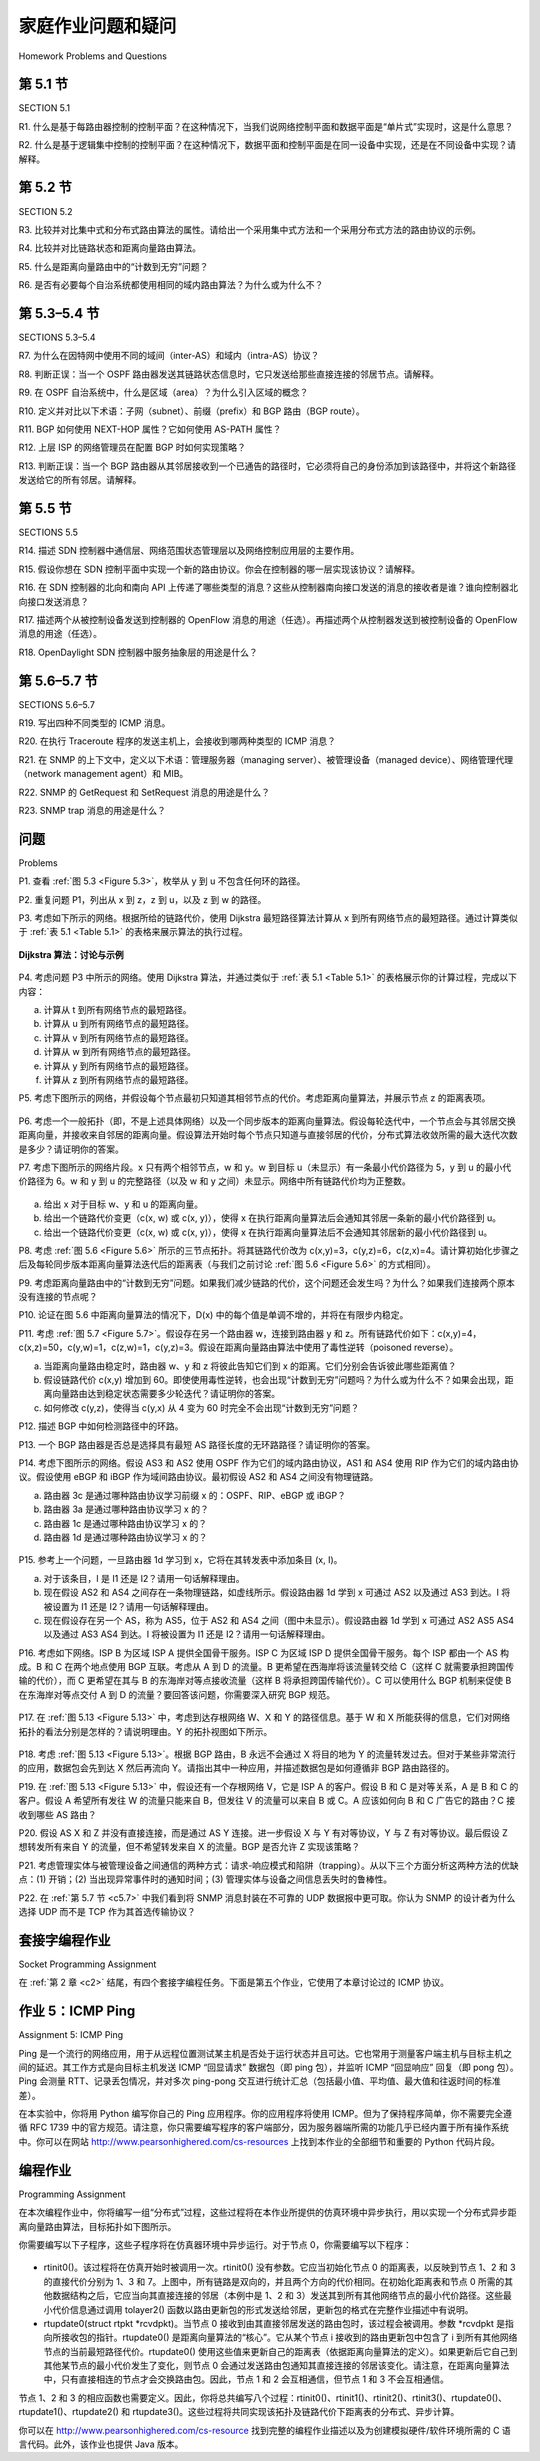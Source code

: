 


家庭作业问题和疑问
========================================

Homework Problems and Questions

第 5.1 节
-----------
SECTION 5.1

R1. 什么是基于每路由器控制的控制平面？在这种情况下，当我们说网络控制平面和数据平面是“单片式”实现时，这是什么意思？

R2. 什么是基于逻辑集中控制的控制平面？在这种情况下，数据平面和控制平面是在同一设备中实现，还是在不同设备中实现？请解释。

.. toggle::

   R1. What is meant by a control plane that is based on per-router control? In such cases, when we say the network control and data planes are implemented “monolithically,” what do we mean?

   R2. What is meant by a control plane that is based on logically centralized control? In such cases, are the data plane and the control plane implemented within the same device or in separate devices? Explain.

第 5.2 节
-----------
SECTION 5.2

R3. 比较并对比集中式和分布式路由算法的属性。请给出一个采用集中式方法和一个采用分布式方法的路由协议的示例。

R4. 比较并对比链路状态和距离向量路由算法。

R5. 什么是距离向量路由中的“计数到无穷”问题？

R6. 是否有必要每个自治系统都使用相同的域内路由算法？为什么或为什么不？

.. toggle::

   R3. Compare and contrast the properties of a centralized and a distributed routing algorithm. Give an example of a routing protocol that takes a centralized and a decentralized approach.

   R4. Compare and contrast link-state and distance-vector routing algorithms. R5. What is the “count to infinity” problem in distance vector routing?

   R6. Is it necessary that every autonomous system use the same intra-AS routing algorithm? Why or why not?

第 5.3–5.4 节
--------------
SECTIONS 5.3–5.4

R7. 为什么在因特网中使用不同的域间（inter-AS）和域内（intra-AS）协议？

R8. 判断正误：当一个 OSPF 路由器发送其链路状态信息时，它只发送给那些直接连接的邻居节点。请解释。

R9. 在 OSPF 自治系统中，什么是区域（area）？为什么引入区域的概念？

R10. 定义并对比以下术语：子网（subnet）、前缀（prefix）和 BGP 路由（BGP route）。

R11. BGP 如何使用 NEXT-HOP 属性？它如何使用 AS-PATH 属性？

R12. 上层 ISP 的网络管理员在配置 BGP 时如何实现策略？

R13. 判断正误：当一个 BGP 路由器从其邻居接收到一个已通告的路径时，它必须将自己的身份添加到该路径中，并将这个新路径发送给它的所有邻居。请解释。

.. toggle::

   R7. Why are different inter-AS and intra-AS protocols used in the Internet?

   R8. True or false: When an OSPF route sends its link state information, it is sent only to those nodes directly attached neighbors. Explain.

   R9. What is meant by an area in an OSPF autonomous system? Why was the concept of an area introduced?

   R10. Define and contrast the following terms: subnet, prefix, and BGP route.

   R11. How does BGP use the NEXT-HOP attribute? How does it use the AS-PATH attribute?

   R12. Describe how a network administrator of an upper-tier ISP can implement policy when configuring BGP.

   R13. True or false: When a BGP router receives an advertised path from its neighbor, it must add its own identity to the received path and then send that new path on to all of its neighbors. Explain.

第 5.5 节
----------------------------------------------------------------------------
SECTIONS 5.5

R14. 描述 SDN 控制器中通信层、网络范围状态管理层以及网络控制应用层的主要作用。

R15. 假设你想在 SDN 控制平面中实现一个新的路由协议。你会在控制器的哪一层实现该协议？请解释。

R16. 在 SDN 控制器的北向和南向 API 上传递了哪些类型的消息？这些从控制器南向接口发送的消息的接收者是谁？谁向控制器北向接口发送消息？

R17. 描述两个从被控制设备发送到控制器的 OpenFlow 消息的用途（任选）。再描述两个从控制器发送到被控制设备的 OpenFlow 消息的用途（任选）。

R18. OpenDaylight SDN 控制器中服务抽象层的用途是什么？

.. toggle::

   R14. Describe the main role of the communication layer, the network-wide state-­management layer, and the network-control application layer in an SDN controller.

   R15. Suppose you wanted to implement a new routing protocol in the SDN control plane. At which layer would you implement that protocol? Explain.

   R16. What types of messages flow across an SDN controller’s northbound and southbound APIs? Who is the recipient of these messages sent from the controller across the southbound interface, and who sends messages to the controller across the northbound interface?

   R17. Describe the purpose of two types of OpenFlow messages (of your choosing) that are sent from a controlled device to the controller. Describe the purpose of two types of Openflow messages (of your choosing) that are send from the controller to a controlled device.

   R18. What is the purpose of the service abstraction layer in the OpenDaylight SDN controller?


第 5.6–5.7 节
----------------------------------------------------------------------------
SECTIONS 5.6–5.7

R19. 写出四种不同类型的 ICMP 消息。

R20. 在执行 Traceroute 程序的发送主机上，会接收到哪两种类型的 ICMP 消息？

R21. 在 SNMP 的上下文中，定义以下术语：管理服务器（managing server）、被管理设备（managed device）、网络管理代理（network management agent）和 MIB。

R22. SNMP 的 GetRequest 和 SetRequest 消息的用途是什么？

R23. SNMP trap 消息的用途是什么？

.. toggle::

   R19. Names four different types of ICMP messages

   R20. What two types of ICMP messages are received at the sending host executing the Traceroute program?

   R21. Define the following terms in the context of SNMP: managing server, ­managed device, network management agent and MIB.

   R22. What are the purposes of the SNMP GetRequest and SetRequest messages? R23. What is the purpose of the SNMP trap message?

问题
----------
Problems

P1. 查看 :ref:`图 5.3 <Figure 5.3>`，枚举从 y 到 u 不包含任何环的路径。

.. toggle::

   P1. Looking at :ref:`Figure 5.3 <Figure 5.3>` , enumerate the paths from y to u that do not contain any loops. 

P2. 重复问题 P1，列出从 x 到 z，z 到 u，以及 z 到 w 的路径。

.. toggle::

   P2. Repeat Problem P1 for paths from x to z, z to u, and z to w.

P3. 考虑如下所示的网络。根据所给的链路代价，使用 Dijkstra 最短路径算法计算从 x 到所有网络节点的最短路径。通过计算类似于 :ref:`表 5.1 <Table 5.1>` 的表格来展示算法的执行过程。

.. figure:: ../img/videonote.png
   :align: center

**Dijkstra 算法：讨论与示例**

.. figure:: ../img/484-0.png
   :align: center

.. toggle::

   P3. Consider the following network. With the indicated link costs, use Dijkstra’s shortest-path algorithm to compute the shortest path from x to all network nodes. Show how the algorithm works by computing a table similar to :ref:`Table 5.1 <Table 5.1>` .

   .. figure:: ../img/videonote.png
      :align: center

   **Dijkstra’s algorithm: discussion and example**

   .. figure:: ../img/484-0.png
      :align: center

P4. 考虑问题 P3 中所示的网络。使用 Dijkstra 算法，并通过类似于 :ref:`表 5.1 <Table 5.1>` 的表格展示你的计算过程，完成以下内容：

a. 计算从 t 到所有网络节点的最短路径。  
b. 计算从 u 到所有网络节点的最短路径。  
c. 计算从 v 到所有网络节点的最短路径。  
d. 计算从 w 到所有网络节点的最短路径。  
e. 计算从 y 到所有网络节点的最短路径。  
f. 计算从 z 到所有网络节点的最短路径。

.. toggle::

   P4. Consider the network shown in Problem P3. Using Dijkstra’s algorithm, and showing your work using a table similar to :ref:`Table 5.1 <Table 5.1>` , do the following:

   a. Compute the shortest path from t to all network nodes. 
   b. Compute the shortest path from u to all network nodes. 
   c. Compute the shortest path from v to all network nodes. 
   d. Compute the shortest path from w to all network nodes. 
   e. Compute the shortest path from y to all network nodes.
   f. Compute the shortest path from z to all network nodes.

P5. 考虑下图所示的网络，并假设每个节点最初只知道其相邻节点的代价。考虑距离向量算法，并展示节点 z 的距离表项。

.. figure:: ../img/484-1.png
   :align: center

.. toggle::

   P5. Consider the network shown below, and assume that each node initially knows the costs to each of its neighbors. Consider the distance-vector algorithm and show the distance table entries at node z.

   .. figure:: ../img/484-1.png
      :align: center

P6. 考虑一个一般拓扑（即，不是上述具体网络）以及一个同步版本的距离向量算法。假设每轮迭代中，一个节点会与其邻居交换距离向量，并接收来自邻居的距离向量。假设算法开始时每个节点只知道与直接邻居的代价，分布式算法收敛所需的最大迭代次数是多少？请证明你的答案。

.. toggle::

   P6. Consider a general topology (that is, not the specific network shown above) and a synchronous version of the distance-vector algorithm. Suppose that at each iteration, a node exchanges its distance vectors with its neighbors and receives their distance vectors. Assuming that the algorithm begins with each node knowing only the costs to its immediate neighbors, what is the maximum number of iterations required before the distributed algorithm converges? Justify your answer.

P7. 考虑下图所示的网络片段。x 只有两个相邻节点，w 和 y。w 到目标 u（未显示）有一条最小代价路径为 5，y 到 u 的最小代价路径为 6。w 和 y 到 u 的完整路径（以及 w 和 y 之间）未显示。网络中所有链路代价均为正整数。

.. figure:: ../img/485-0.png
   :align: center

a. 给出 x 对于目标 w、y 和 u 的距离向量。  
b. 给出一个链路代价变更（c(x, w) 或 c(x, y)），使得 x 在执行距离向量算法后会通知其邻居一条新的最小代价路径到 u。  
c. 给出一个链路代价变更（c(x, w) 或 c(x, y)），使得 x 在执行距离向量算法后不会通知其邻居新的最小代价路径到 u。

.. toggle::

   P7. Consider the network fragment shown below. x has only two attached neighbors, w and y. w has a minimum-cost path to destination u (not shown) of 5, and y has a minimum-cost path to u of 6. The complete paths from w and y to u (and between w and y) are not shown. All link costs in the network have strictly positive integer values.

   .. figure:: ../img/485-0.png
      :align: center

   a. Give x’s distance vector for destinations w, y, and u.
   b. Give a link-cost change for either c(x, w) or c(x, y) such that x will inform its neighbors of a new minimum-cost path to u as a result of executing the distance-vector algorithm.
   c. Give a link-cost change for either c(x, w) or c(x, y) such that x will not inform its neighbors of a new minimum-cost path to u as a result of executing the distance-vector algorithm.

P8. 考虑 :ref:`图 5.6 <Figure 5.6>` 所示的三节点拓扑。将其链路代价改为 c(x,y)=3，c(y,z)=6，c(z,x)=4。请计算初始化步骤之后及每轮同步版本距离向量算法迭代后的距离表（与我们之前讨论 :ref:`图 5.6 <Figure 5.6>` 的方式相同）。

.. toggle::

   P8. Consider the three-node topology shown in :ref:`Figure 5.6 <Figure 5.6>` . Rather than having the link costs shown in :ref:`Figure 5.6 <Figure 5.6>` , the link costs are c(x,y)=3, c(y,z)=6, c(z,x)=4. Compute the distance tables after the initialization step and after each iteration of a synchronous version of the distance-vector algorithm (as we did in our earlier discussion of :ref:`Figure 5.6 <Figure 5.6>` ).

P9. 考虑距离向量路由中的“计数到无穷”问题。如果我们减少链路的代价，这个问题还会发生吗？为什么？如果我们连接两个原本没有连接的节点呢？

.. toggle::

   P9. Consider the count-to-infinity problem in the distance vector routing. Will the count-to-infinity problem occur if we decrease the cost of a link? Why? How about if we connect two nodes which do not have a link?

P10. 论证在图 5.6 中距离向量算法的情况下，D(x) 中的每个值是单调不增的，并将在有限步内稳定。

.. toggle::

   P10. Argue that for the distance-vector algorithm in Figure 5.6 , each value in the distance vector D(x) is non-increasing and will eventually stabilize in a finite number of steps.

P11. 考虑 :ref:`图 5.7 <Figure 5.7>`。假设存在另一个路由器 w，连接到路由器 y 和 z。所有链路代价如下：c(x,y)=4，c(x,z)=50，c(y,w)=1，c(z,w)=1，c(y,z)=3。假设在距离向量路由算法中使用了毒性逆转（poisoned reverse）。

a. 当距离向量路由稳定时，路由器 w、y 和 z 将彼此告知它们到 x 的距离。它们分别会告诉彼此哪些距离值？  
b. 假设链路代价 c(x,y) 增加到 60。即使使用毒性逆转，也会出现“计数到无穷”问题吗？为什么或为什么不？如果会出现，距离向量路由达到稳定状态需要多少轮迭代？请证明你的答案。  
c. 如何修改 c(y,z)，使得当 c(y,x) 从 4 变为 60 时完全不会出现“计数到无穷”问题？

.. toggle::

   P11. Consider :ref:`Figure 5.7 <Figure 5.7>`. Suppose there is another router w, connected to router y and z. The costs of all links are given as follows: c(x,y)=4, c(x,z)=50, c(y,w)=1, c(z,w)=1, c(y,z)=3. Suppose that poisoned reverse is used in the distance-vector routing algorithm.

   a. When the distance vector routing is stabilized, router w, y, and z inform their distances to x to each other. What distance values do they tell each other?
   b. Now suppose that the link cost between x and y increases to 60. Will there be a count-to- infinity problem even if poisoned reverse is used? Why or why not? If there is a count-to-infinity problem, then how many iterations are needed for the distance-vector routing to reach a stable state again? Justify your answer.
   c. How do you modify c(y, z) such that there is no count-to-infinity problem at all if c(y,x) changes from 4 to 60?

P12. 描述 BGP 中如何检测路径中的环路。

.. toggle::

   P12. Describe how loops in paths can be detected in BGP.

P13. 一个 BGP 路由器是否总是选择具有最短 AS 路径长度的无环路路径？请证明你的答案。

.. toggle::

   P13. Will a BGP router always choose the loop-free route with the shortest ASpath length? Justify your answer.

P14. 考虑下图所示的网络。假设 AS3 和 AS2 使用 OSPF 作为它们的域内路由协议，AS1 和 AS4 使用 RIP 作为它们的域内路由协议。假设使用 eBGP 和 iBGP 作为域间路由协议。最初假设 AS2 和 AS4 之间没有物理链路。

a. 路由器 3c 是通过哪种路由协议学习前缀 x 的：OSPF、RIP、eBGP 或 iBGP？  
b. 路由器 3a 是通过哪种路由协议学习 x 的？  
c. 路由器 1c 是通过哪种路由协议学习 x 的？  
d. 路由器 1d 是通过哪种路由协议学习 x 的？

.. figure:: ../img/486-0.png
   :align: center

.. toggle::

   P14. Consider the network shown below. Suppose AS3 and AS2 are running OSPF for their intra-AS routing protocol. Suppose AS1 and AS4 are running RIP for their intra-AS routing protocol. Suppose eBGP and iBGP are used for the inter-AS routing protocol. Initially suppose there is no physical link between AS2 and AS4.

   a. Router 3c learns about prefix x from which routing protocol: OSPF, RIP, eBGP, or iBGP? b. Router 3a learns about x from which routing protocol?
   c. Router 1c learns about x from which routing protocol?
   d. Router 1d learns about x from which routing protocol?

   .. figure:: ../img/486-0.png
      :align: center

P15. 参考上一个问题，一旦路由器 1d 学习到 x，它将在其转发表中添加条目 (x, I)。

a. 对于该条目，I 是 I1 还是 I2？请用一句话解释理由。  
b. 现在假设 AS2 和 AS4 之间存在一条物理链路，如虚线所示。假设路由器 1d 学到 x 可通过 AS2 以及通过 AS3 到达。I 将被设置为 I1 还是 I2？请用一句话解释理由。  
c. 现在假设存在另一个 AS，称为 AS5，位于 AS2 和 AS4 之间（图中未显示）。假设路由器 1d 学到 x 可通过 AS2 AS5 AS4 以及通过 AS3 AS4 到达。I 将被设置为 I1 还是 I2？请用一句话解释理由。

.. toggle::

   P15. Referring to the previous problem, once router 1d learns about x it will put an entry (x, I) in its forwarding table.

   a. Will I be equal to I1 or I2 for this entry? Explain why in one sentence.
   b. Now suppose that there is a physical link between AS2 and AS4, shown by the dotted line. Suppose router 1d learns that x is accessible via AS2 as well as via AS3. Will I be set to I1 or I2? Explain why in one sentence.
   c. Now suppose there is another AS, called AS5, which lies on the path between AS2 and AS4 (not shown in diagram). Suppose router 1d learns that x is accessible via AS2 AS5 AS4 as well as via AS3 AS4. Will I be set to I1 or I2? Explain why in one sentence.

P16. 考虑如下网络。ISP B 为区域 ISP A 提供全国骨干服务。ISP C 为区域 ISP D 提供全国骨干服务。每个 ISP 都由一个 AS 构成。B 和 C 在两个地点使用 BGP 互联。考虑从 A 到 D 的流量。B 更希望在西海岸将该流量转交给 C（这样 C 就需要承担跨国传输的代价），而 C 更希望在其与 B 的东海岸对等点接收流量（这样 B 将承担跨国传输代价）。C 可以使用什么 BGP 机制来促使 B 在东海岸对等点交付 A 到 D 的流量？要回答该问题，你需要深入研究 BGP 规范。

.. figure:: ../img/487-0.png
   :align: center

.. toggle::

   P16. Consider the following network. ISP B provides national backbone service to regional ISP A. ISP C provides national backbone service to regional ISP D. Each ISP consists of one AS. B and C peer with each other in two places using BGP. Consider traffic going from A to D. B would prefer to hand that traffic over to C on the West Coast (so that C would have to absorb the cost of carrying the traffic cross-country), while C would prefer to get the traffic via its East Coast peering point with B (so that B would have carried the traffic across the country). What BGP mechanism might C use, so that B would hand over A-to-D traffic at its East Coast peering point? To answer this question, you will need to dig into the BGP ­specification.

   .. figure:: ../img/487-0.png
      :align: center

P17. 在 :ref:`图 5.13 <Figure 5.13>` 中，考虑到达存根网络 W、X 和 Y 的路径信息。基于 W 和 X 所能获得的信息，它们对网络拓扑的看法分别是怎样的？请说明理由。Y 的拓扑视图如下所示。

.. figure:: ../img/487-1.png
   :align: center

.. toggle::

   P17. In :ref:`Figure 5.13 <Figure 5.13>` , consider the path information that reaches stub networks W, X, and Y. Based on the information available at W and X, what are their respective views of the network topology? Justify your answer. The topology view at Y is shown below.

   .. figure:: ../img/487-1.png
      :align: center

P18. 考虑 :ref:`图 5.13 <Figure 5.13>`。根据 BGP 路由，B 永远不会通过 X 将目的地为 Y 的流量转发过去。但对于某些非常流行的应用，数据包会先到达 X 然后再流向 Y。请指出其中一种应用，并描述数据包是如何遵循非 BGP 路由路径的。

.. toggle::

   P18. Consider :ref:`Figure 5.13 <Figure 5.13>` . B would never forward traffic destined to Y via X based on BGP routing. But there are some very popular applications for which data packets go to X first and then flow to Y. Identify one such application, and describe how data packets follow a path not given by BGP routing.

P19. 在 :ref:`图 5.13 <Figure 5.13>` 中，假设还有一个存根网络 V，它是 ISP A 的客户。假设 B 和 C 是对等关系，A 是 B 和 C 的客户。假设 A 希望所有发往 W 的流量只能来自 B，但发往 V 的流量可以来自 B 或 C。A 应该如何向 B 和 C 广告它的路由？C 接收到哪些 AS 路由？

.. toggle::

   P19. In :ref:`Figure 5.13 <Figure 5.13>` , suppose that there is another stub network V that is a customer of ISP A. Suppose that B and C have a peering relationship, and A is a customer of both B and C. Suppose that A would like to have the traffic destined to W to come from B only, and the traffic destined to V from either B or C. How should A advertise its routes to B and C? What AS routes does C receive?

P20. 假设 AS X 和 Z 并没有直接连接，而是通过 AS Y 连接。进一步假设 X 与 Y 有对等协议，Y 与 Z 有对等协议。最后假设 Z 想转发所有来自 Y 的流量，但不希望转发来自 X 的流量。BGP 是否允许 Z 实现该策略？

.. toggle::

   P20. Suppose ASs X and Z are not directly connected but instead are connected by AS Y. Further suppose that X has a peering agreement with Y, and that Y has a peering agreement with Z. Finally, suppose that Z wants to transit all of Y’s traffic but does not want to transit X’s traffic. Does BGP allow Z to implement this policy?

P21. 考虑管理实体与被管理设备之间通信的两种方式：请求-响应模式和陷阱（trapping）。从以下三个方面分析这两种方法的优缺点：(1) 开销；(2) 当出现异常事件时的通知时间；(3) 管理实体与设备之间信息丢失时的鲁棒性。

.. toggle::

   P21. Consider the two ways in which communication occurs between a managing entity and a managed device: request-response mode and trapping. What are the pros and cons of these two approaches, in terms of (1) overhead, (2) notification time when exceptional events occur, and (3) robustness with respect to lost messages between the managing entity and the device?

P22. 在 :ref:`第 5.7 节 <c5.7>` 中我们看到将 SNMP 消息封装在不可靠的 UDP 数据报中更可取。你认为 SNMP 的设计者为什么选择 UDP 而不是 TCP 作为其首选传输协议？

.. toggle::

   P22. In :ref:`Section 5.7 <c5.7>` we saw that it was preferable to transport SNMP messages in unreliable UDP datagrams. Why do you think the designers of SNMP chose UDP rather than TCP as the transport protocol of choice for SNMP?

套接字编程作业
------------------------------------------
Socket Programming Assignment

在 :ref:`第 2 章 <c2>` 结尾，有四个套接字编程任务。下面是第五个作业，它使用了本章讨论过的 ICMP 协议。

.. toggle::

   At the end of :ref:`Chapter 2 <c2>`, there are four socket programming assignments. Below, you will find a fifth assignment which employs ICMP, a protocol discussed in this chapter.

作业 5：ICMP Ping
-------------------------
Assignment 5: ICMP Ping

Ping 是一个流行的网络应用，用于从远程位置测试某主机是否处于运行状态并且可达。它也常用于测量客户端主机与目标主机之间的延迟。其工作方式是向目标主机发送 ICMP “回显请求” 数据包（即 ping 包），并监听 ICMP “回显响应” 回复（即 pong 包）。Ping 会测量 RTT、记录丢包情况，并对多次 ping-pong 交互进行统计汇总（包括最小值、平均值、最大值和往返时间的标准差）。

在本实验中，你将用 Python 编写你自己的 Ping 应用程序。你的应用程序将使用 ICMP。但为了保持程序简单，你不需要完全遵循 RFC 1739 中的官方规范。请注意，你只需要编写程序的客户端部分，因为服务器端所需的功能几乎已经内置于所有操作系统中。你可以在网站 http://www.pearsonhighered.com/cs-resources 上找到本作业的全部细节和重要的 Python 代码片段。

.. toggle::

   Ping is a popular networking application used to test from a remote location whether a particular host is up and reachable. It is also often used to measure latency between the client host and the target host. It works by sending ICMP “echo request” packets (i.e., ping packets) to the target host and listening for ICMP “echo response” replies (i.e., pong packets). Ping measures the RRT, records packet loss, and calculates a statistical summary of multiple ping-pong exchanges (the minimum, mean, max, and standard deviation of the round-trip times).

   In this lab, you will write your own Ping application in Python. Your application will use ICMP. But in order to keep your program simple, you will not exactly follow the official specification in RFC 1739. Note that you will only need to write the client side of the program, as the functionality needed on the server side is built into almost all operating systems. You can find full details of this assignment, as well as important snippets of the Python code, at the Web site http://www.pearsonhighered.com/cs-resources.


编程作业
----------------------
Programming Assignment

在本次编程作业中，你将编写一组“分布式”过程，这些过程将在本作业所提供的仿真环境中异步执行，用以实现一个分布式异步距离向量路由算法，目标拓扑如下图所示。

你需要编写以下子程序，这些子程序将在仿真器环境中异步运行。对于节点 0，你需要编写以下程序：

.. figure:: ../img/489-0.png
   :align: center

- rtinit0()。该过程将在仿真开始时被调用一次。rtinit0() 没有参数。它应当初始化节点 0 的距离表，以反映到节点 1、2 和 3 的直接代价分别为 1、3 和 7。上图中，所有链路是双向的，并且两个方向的代价相同。在初始化距离表和节点 0 所需的其他数据结构之后，它应当向其直接连接的邻居（本例中是 1、2 和 3）发送其到所有其他网络节点的最小代价路径。这些最小代价信息通过调用 tolayer2() 函数以路由更新包的形式发送给邻居，更新包的格式在完整作业描述中有说明。
- rtupdate0(struct rtpkt *rcvdpkt)。当节点 0 接收到由其直接邻居发送的路由包时，该过程会被调用。参数 *rcvdpkt 是指向所接收包的指针。rtupdate0() 是距离向量算法的“核心”。它从某个节点 i 接收到的路由更新包中包含了 i 到所有其他网络节点的当前最短路径代价。rtupdate0() 使用这些值来更新自己的距离表（依据距离向量算法的定义）。如果更新后它自己到其他某节点的最小代价发生了变化，则节点 0 会通过发送路由包通知其直接连接的邻居该变化。请注意，在距离向量算法中，只有直接相连的节点才会交换路由包。因此，节点 1 和 2 会互相通信，但节点 1 和 3 不会互相通信。

节点 1、2 和 3 的相应函数也需要定义。因此，你将总共编写八个过程：rtinit0()、rtinit1()、rtinit2()、rtinit3()、rtupdate0()、rtupdate1()、rtupdate2() 和 rtupdate3()。这些过程将共同实现该拓扑及链路代价下距离表的分布式、异步计算。

你可以在 http://www.pearsonhighered.com/cs-resource 找到完整的编程作业描述以及为创建模拟硬件/软件环境所需的 C 语言代码。此外，该作业也提供 Java 版本。

.. toggle::
      
   In this programming assignment, you will be writing a “distributed” set of procedures that implements a distributed asynchronous distance-vector routing for the network shown below.

   You are to write the following routines that will “execute” asynchronously within the emulated environment provided for this assignment. For node 0, you will write the routines:

   .. figure:: ../img/489-0.png
      :align: center

   - rtinit0(). This routine will be called once at the beginning of the emulation. rtinit0() has no arguments. It should initialize your distance table in node 0 to reflect the direct costs of 1, 3, and 7 to nodes 1, 2, and 3, respectively. In the figure above, all links are bidirectional and the costs in both directions are identical. After initializing the distance table and any other data structures needed by your node 0 routines, it should then send its directly connected neighbors (in this case, 1, 2, and 3) the cost of its minimum-cost paths to all other network nodes. This minimum-cost information is sent to neighboring nodes in a routing update packet by calling the routine tolayer2(), as described in the full assignment. The format of the routing update packet is also described in the full assignment.
   - rtupdate0(struct rtpkt *rcvdpkt). This routine will be called when node 0 receives a routing packet that was sent to it by one of its directly connected neighbors. The parameter *rcvdpkt is a pointer to the packet that was received. rtupdate0() is the “heart” of the distance-vector algorithm. The values it receives in a routing update packet from some other node i contain i’s current shortest-path costs to all other network nodes. rtupdate0() uses these received values to update its own distance table (as specified by the distance-vector algorithm). If its own minimum cost to another node changes as a result of the update, node 0 informs its directly connected neighbors of this change in minimum cost by sending them a routing packet. Recall that in the distance-vector algorithm, only directly connected nodes will exchange routing packets. Thus, nodes 1 and 2 will communicate with each other, but nodes 1 and 3 will not communicate with each other.

   Similar routines are defined for nodes 1, 2, and 3. Thus, you will write eight procedures in all: rtinit0(), rtinit1(), rtinit2(), rtinit3(), rtupdate0(), rtupdate1(), rtupdate2(), and rtupdate3(). These routines will together implement a distributed, asynchronous computation of the distance tables for the topology and costs shown in the figure on the preceding page.

   You can find the full details of the programming assignment, as well as C code that you will need to create the simulated hardware/software environment, at http://www.pearsonhighered.com/cs-resource. A Java version of the assignment is also available.
   